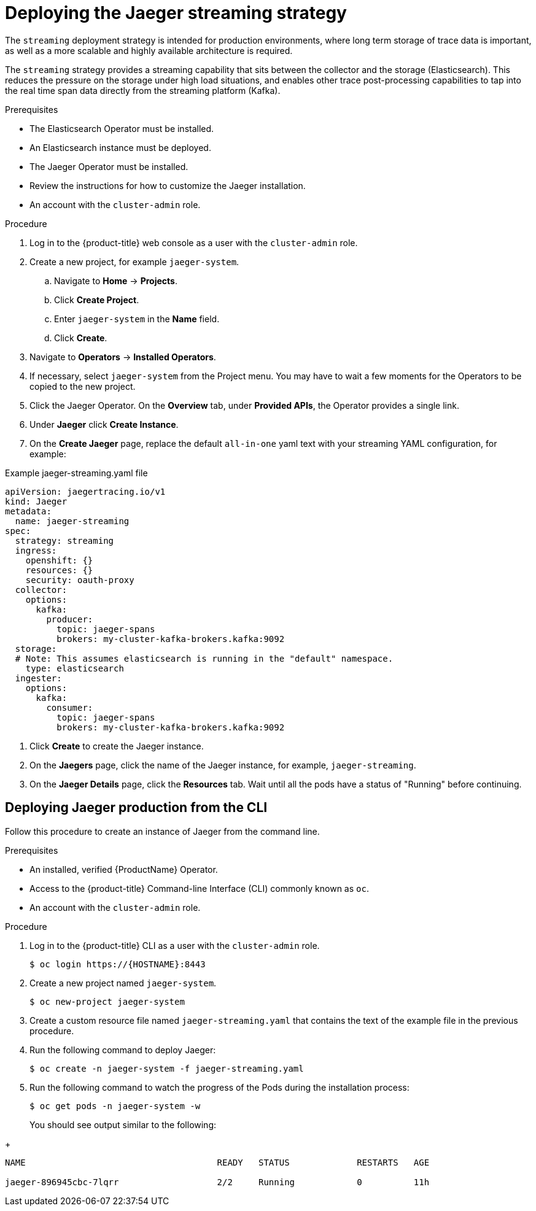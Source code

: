 ////
This PROCEDURE module included in the following assemblies:
- rhbjaeger-deploying.adoc
////

[id="jaeger-deploy-streaming_{context}"]
= Deploying the Jaeger streaming strategy

The `streaming` deployment strategy is intended for production environments, where long term storage of trace data is important, as well as a more scalable and highly available architecture is required.

The `streaming` strategy provides a streaming capability that sits between the collector and the storage (Elasticsearch). This reduces the pressure on the storage under high load situations, and enables other trace post-processing capabilities to tap into the real time span data directly from the streaming platform (Kafka).

.Prerequisites

* The Elasticsearch Operator must be installed.
* An Elasticsearch instance must be deployed.
* The Jaeger Operator must be installed.
* Review the instructions for how to customize the Jaeger installation.
* An account with the `cluster-admin` role.

.Procedure

. Log in to the {product-title} web console as a user with the `cluster-admin` role.

. Create a new project, for example `jaeger-system`.

.. Navigate to *Home* -> *Projects*.

.. Click *Create Project*.

.. Enter `jaeger-system` in the *Name* field.

.. Click *Create*.

. Navigate to *Operators* -> *Installed Operators*.

. If necessary, select `jaeger-system` from the Project menu.  You may have to wait a few moments for the Operators to be copied to the new project.

. Click the Jaeger Operator. On the *Overview* tab, under *Provided APIs*, the Operator provides a single link.

. Under *Jaeger* click *Create Instance*.

. On the *Create Jaeger* page, replace the default `all-in-one` yaml text with your streaming YAML configuration, for example:

.Example jaeger-streaming.yaml file
[source,yaml]
----
apiVersion: jaegertracing.io/v1
kind: Jaeger
metadata:
  name: jaeger-streaming
spec:
  strategy: streaming
  ingress:
    openshift: {}
    resources: {}
    security: oauth-proxy
  collector:
    options:
      kafka:
        producer:
          topic: jaeger-spans
          brokers: my-cluster-kafka-brokers.kafka:9092
  storage:
  # Note: This assumes elasticsearch is running in the "default" namespace.
    type: elasticsearch
  ingester:
    options:
      kafka:
        consumer:
          topic: jaeger-spans
          brokers: my-cluster-kafka-brokers.kafka:9092

----
//TODO - find out if this storage configuration is correct for OpenShift

. Click *Create* to create the Jaeger instance.

. On the *Jaegers* page, click the name of the Jaeger instance, for example, `jaeger-streaming`.

. On the *Jaeger Details* page, click the *Resources* tab.  Wait until all the pods have a status of "Running" before continuing.


[id="jaeger-deploy-streaming-cli_{context}"]
== Deploying Jaeger production from the CLI

Follow this procedure to create an instance of Jaeger from the command line.

.Prerequisites

* An installed, verified {ProductName} Operator.
* Access to the {product-title} Command-line Interface (CLI) commonly known as `oc`.
* An account with the `cluster-admin` role.

Procedure

. Log in to the {product-title} CLI as a user with the `cluster-admin` role.
+
----
$ oc login https://{HOSTNAME}:8443
----

. Create a new project named `jaeger-system`.
+
----
$ oc new-project jaeger-system
----

. Create a custom resource file named `jaeger-streaming.yaml` that contains the text of the example file in the previous procedure.

. Run the following command to deploy Jaeger:
+
----
$ oc create -n jaeger-system -f jaeger-streaming.yaml
----
+
. Run the following command to watch the progress of the Pods during the installation process:
+
----
$ oc get pods -n jaeger-system -w
----
+
You should see output similar to the following:
////
TODO - test and confirm output
[jstickle@jstickle ~]$ oc get pods -n openshift-operators
NAME                                                   READY   STATUS             RESTARTS   AGE
elasticsearch-operator-5f56898588-q2f4t                1/1     Running            0          32m
jaeger-operator-54b947db5d-jtsmp                       1/1     Running            0          29m
jaeger-prod-elasticsearch-collector-864d479f7f-tds7w   0/1     CrashLoopBackOff   9          23m
jaeger-prod-elasticsearch-query-966b797bf-m264c        2/3     CrashLoopBackOff   9          23m

////
+
----
NAME                                     READY   STATUS             RESTARTS   AGE

jaeger-896945cbc-7lqrr                   2/2     Running            0          11h

----
